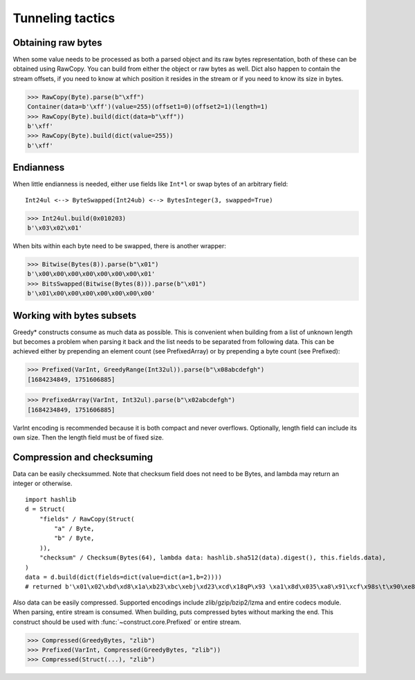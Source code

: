 =================
Tunneling tactics
=================


Obtaining raw bytes
-------------------

When some value needs to be processed as both a parsed object and its raw bytes representation, both of these can be obtained using RawCopy. You can build from either the object or raw bytes as well. Dict also happen to contain the stream offsets, if you need to know at which position it resides in the stream or if you need to know its size in bytes.

>>> RawCopy(Byte).parse(b"\xff")
Container(data=b'\xff')(value=255)(offset1=0)(offset2=1)(length=1)
>>> RawCopy(Byte).build(dict(data=b"\xff"))
b'\xff'
>>> RawCopy(Byte).build(dict(value=255))
b'\xff'


Endianness
----------

When little endianness is needed, either use fields like ``Int*l`` or swap bytes of an arbitrary field:

::

    Int24ul <--> ByteSwapped(Int24ub) <--> BytesInteger(3, swapped=True)

>>> Int24ul.build(0x010203)
b'\x03\x02\x01'

When bits within each byte need to be swapped, there is another wrapper:

>>> Bitwise(Bytes(8)).parse(b"\x01")
b'\x00\x00\x00\x00\x00\x00\x00\x01'
>>> BitsSwapped(Bitwise(Bytes(8))).parse(b"\x01")
b'\x01\x00\x00\x00\x00\x00\x00\x00'


Working with bytes subsets
--------------------------

Greedy* constructs consume as much data as possible. This is convenient when building from a list of unknown length but becomes a problem when parsing it back and the list needs to be separated from following data. This can be achieved either by prepending an element count (see PrefixedArray) or by prepending a byte count (see Prefixed):

>>> Prefixed(VarInt, GreedyRange(Int32ul)).parse(b"\x08abcdefgh")
[1684234849, 1751606885]

>>> PrefixedArray(VarInt, Int32ul).parse(b"\x02abcdefgh")
[1684234849, 1751606885]

VarInt encoding is recommended because it is both compact and never overflows. Optionally, length field can include its own size. Then the length field must be of fixed size.


Compression and checksuming
----------------------------------------

Data can be easily checksummed. Note that checksum field does not need to be Bytes, and lambda may return an integer or otherwise.

::

    import hashlib
    d = Struct(
        "fields" / RawCopy(Struct(
            "a" / Byte,
            "b" / Byte,
        )),
        "checksum" / Checksum(Bytes(64), lambda data: hashlib.sha512(data).digest(), this.fields.data),
    )
    data = d.build(dict(fields=dict(value=dict(a=1,b=2))))
    # returned b'\x01\x02\xbd\xd8\x1a\xb23\xbc\xebj\xd23\xcd\x18qP\x93 \xa1\x8d\x035\xa8\x91\xcf\x98s\t\x90\xe8\x92>\x1d\xda\x04\xf35\x8e\x9c~\x1c=\x16\xb1o@\x8c\xfa\xfbj\xf52T\xef0#\xed$6S8\x08\xb6\xca\x993'

Also data can be easily compressed. Supported encodings include zlib/gzip/bzip2/lzma and entire codecs module. When parsing, entire stream is consumed. When building, puts compressed bytes without marking the end. This construct should be used with :func:`~construct.core.Prefixed` or entire stream.

>>> Compressed(GreedyBytes, "zlib")
>>> Prefixed(VarInt, Compressed(GreedyBytes, "zlib"))
>>> Compressed(Struct(...), "zlib")
